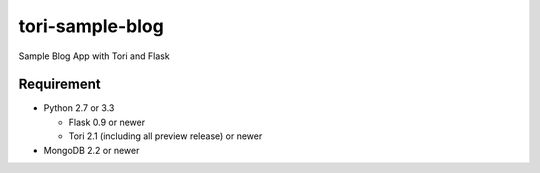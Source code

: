 tori-sample-blog
================

Sample Blog App with Tori and Flask

Requirement
-----------

* Python 2.7 or 3.3

  * Flask 0.9 or newer
  * Tori 2.1 (including all preview release) or newer

* MongoDB 2.2 or newer